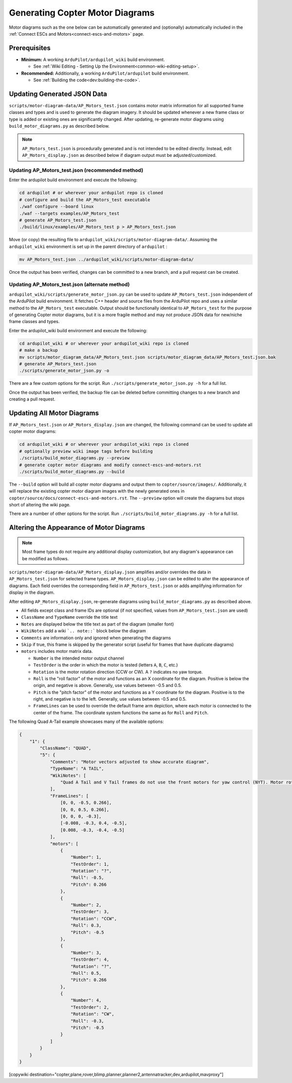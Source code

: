 .. _common-generating-motor-diagrams:

================================
Generating Copter Motor Diagrams
================================

Motor diagrams such as the one below can be automatically generated and (optionally) automatically included in the :ref:`Connect ESCs and Motors<connect-escs-and-motors>` page.

.. image:: ../../../images/m_01_01_quad_x.svg
    :target: ../_images/m_01_01_quad_x.svg
    :scale: 44%
    :alt: QUAD X

Prerequisites
=============

* **Minimum:** A working ``ArduPilot/ardupilot_wiki`` build environment.

  *  See :ref:`Wiki Editing - Setting Up the Environment<common-wiki-editing-setup>`.

* **Recommended:** Additionally, a working ``ArduPilot/ardupilot`` build environment.

  * See :ref:`Building the code<dev:building-the-code>`.

Updating Generated JSON Data
============================

``scripts/motor-diagram-data/AP_Motors_test.json`` contains motor matrix information for all supported frame classes and types and is used to generate the diagram imagery. It should be updated whenever a new frame class or type is added or existing ones are significantly changed. After updating, re-generate motor diagrams using ``build_motor_diagrams.py`` as described below.

.. note::
    ``AP_Motors_test.json`` is procedurally generated and is not intended to be edited directly. Instead, edit ``AP_Motors_display.json`` as described below if diagram output must be adjusted/customized.

Updating AP_Motors_test.json (recommended method)
-------------------------------------------------

Enter the ardupilot build environment and execute the following:

.. code-block:: bash

    cd ardupilot # or wherever your ardupilot repo is cloned
    # configure and build the AP_Motors_test executable
    ./waf configure --board linux
    ./waf --targets examples/AP_Motors_test
    # generate AP_Motors_test.json
    ./build/linux/examples/AP_Motors_test p > AP_Motors_test.json

Move (or copy) the resulting file to ``ardupilot_wiki/scripts/motor-diagram-data/``. Assuming the ``ardupilot_wiki`` environment is set up in the parent directory of ``ardupilot`` :

.. code-block:: bash

    mv AP_Motors_test.json ../ardupilot_wiki/scripts/motor-diagram-data/

Once the output has been verified, changes can be committed to a new branch, and a pull request can be created.

Updating AP_Motors_test.json (alternate method)
-----------------------------------------------

``ardupilot_wiki/scripts/generate_motor_json.py`` can be used to update ``AP_Motors_test.json`` independent of the ArduPilot build environment. It fetches C++ header and source files from the ArduPilot repo and uses a similar method to the ``AP_Motors_test`` executable. Output should be functionally identical to ``AP_Motors_test`` for the purpose of generating Copter motor diagrams, but it is a more fragile method and may not produce JSON data for new/niche frame classes and types.

Enter the ardupilot_wiki build environment and execute the following:

.. code-block:: bash

    cd ardupilot_wiki # or wherever your ardupilot_wiki repo is cloned
    # make a backup
    mv scripts/motor_diagram_data/AP_Motors_test.json scripts/motor_diagram_data/AP_Motors_test.json.bak
    # generate AP_Motors_test.json
    ./scripts/generate_motor_json.py -o

There are a few custom options for the script. Run ``./scripts/generate_motor_json.py -h`` for a full list.

Once the output has been verified, the backup file can be deleted before committing changes to a new branch and creating a pull request.

Updating All Motor Diagrams
===========================

If ``AP_Motors_test.json`` or ``AP_Motors_display.json`` are changed, the following command can be used to update all copter motor diagrams:

.. code-block:: bash

    cd ardupilot_wiki # or wherever your ardupilot_wiki repo is cloned
    # optionally preview wiki image tags before building
    ./scripts/build_motor_diagrams.py --preview
    # generate copter motor diagrams and modify connect-escs-and-motors.rst 
    ./scripts/build_motor_diagrams.py --build

The ``--build`` option will build all copter motor diagrams and output them to ``copter/source/images/``. Additionally, it will replace the existing copter motor diagram images with the newly generated ones in ``copter/source/docs/connect-escs-and-motors.rst``. The ``--preview`` option will create the diagrams but stops short of altering the wiki page.

There are a number of other options for the script. Run ``./scripts/build_motor_diagrams.py -h`` for a full list.

Altering the Appearance of Motor Diagrams
=========================================

.. note::
    Most frame types do not require any additional display customization, but any diagram's appearance can be modified as follows.

``scripts/motor-diagram-data/AP_Motors_display.json`` amplifies and/or overrides the data in ``AP_Motors_test.json`` for selected frame types. ``AP_Motors_display.json`` can be edited to alter the appearance of diagrams. Each field overrides the corresponding field in ``AP_Motors_test.json`` or adds amplifying information for display in the diagram.

After editing ``AP_Motors_display.json``, re-generate diagrams using ``build_motor_diagrams.py`` as described above.

* All fields except class and frame IDs are optional (if not specified, values from ``AP_Motors_test.json`` are used)

* ``ClassName`` and ``TypeName`` override the title text

* ``Notes`` are displayed below the title text as part of the diagram (smaller font)

* ``WikiNotes`` add a wiki ```.. note::``` block below the diagram

* ``Comments`` are information only and ignored when generating the diagrams

* ``Skip`` if true, this frame is skipped by the generator script (useful for frames that have duplicate diagrams)

* ``motors`` includes motor matrix data.

  * ``Number`` is the intended motor output channel

  * ``TestOrder`` is the order in which the motor is tested (letters ``A``, ``B``, ``C``, etc.)

  * ``Rotation`` is the motor rotation direction (CCW or CW). A ``?`` indicates no yaw torque.

  * ``Roll`` is the "roll factor" of the motor and functions as an X coordinate for the diagram. Positive is below the origin, and negative is above. Generally, use values between -0.5 and 0.5.
 
  * ``Pitch`` is the "pitch factor" of the motor and functions as a Y coordinate for the diagram. Positive is to the right, and negative is to the left. Generally, use values between -0.5 and 0.5.

  * ``FrameLines`` can be used to override the default frame arm depiction, where each motor is connected to the center of the frame. The coordinate system functions the same as for ``Roll`` and ``Pitch``.

The following Quad A-Tail example showcases many of the available options:

.. code-block:: json

    {
        "1": {
            "ClassName": "QUAD",
            "5": {
                "Comments": "Motor vectors adjusted to show accurate diagram",
                "TypeName": "A TAIL",
                "WikiNotes": [
                    "Quad A Tail and V Tail frames do not use the front motors for yaw control (NYT). Motor rotation direction does not matter for these motors."
                ],
                "FrameLines": [
                    [0, 0, -0.5, 0.266],
                    [0, 0, 0.5, 0.266],
                    [0, 0, 0, -0.3],
                    [-0.008, -0.3, 0.4, -0.5],
                    [0.008, -0.3, -0.4, -0.5]
                ],
                "motors": [
                    {
                        "Number": 1,
                        "TestOrder": 1,
                        "Rotation": "?",
                        "Roll": -0.5,
                        "Pitch": 0.266
                    },
                    {
                        "Number": 2,
                        "TestOrder": 3,
                        "Rotation": "CCW",
                        "Roll": 0.3,
                        "Pitch": -0.5
                    },
                    {
                        "Number": 3,
                        "TestOrder": 4,
                        "Rotation": "?",
                        "Roll": 0.5,
                        "Pitch": 0.266
                    },
                    {
                        "Number": 4,
                        "TestOrder": 2,
                        "Rotation": "CW",
                        "Roll": -0.3,
                        "Pitch": -0.5
                    }
                ]
            }
        }
    }


[copywiki destination="copter,plane,rover,blimp,planner,planner2,antennatracker,dev,ardupilot,mavproxy"]